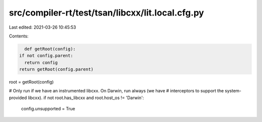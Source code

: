 src/compiler-rt/test/tsan/libcxx/lit.local.cfg.py
=================================================

Last edited: 2021-03-26 10:45:53

Contents:

.. code-block:: py

    def getRoot(config):
  if not config.parent:
    return config
  return getRoot(config.parent)

root = getRoot(config)

# Only run if we have an instrumented libcxx.  On Darwin, run always (we have
# interceptors to support the system-provided libcxx).
if not root.has_libcxx and root.host_os != 'Darwin':
  config.unsupported = True



